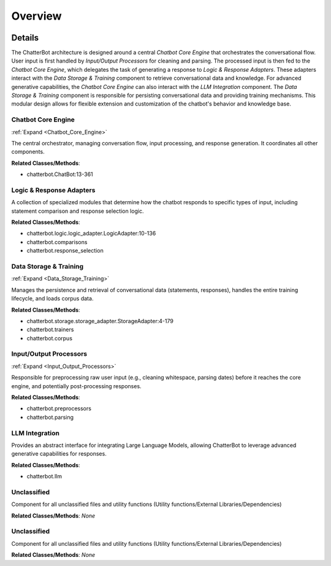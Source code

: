 Overview
========

.. mermaid::

   graph LR
      Chatbot_Core_Engine["Chatbot Core Engine"]
      Logic_Response_Adapters["Logic & Response Adapters"]
      Data_Storage_Training["Data Storage & Training"]
      Input_Output_Processors["Input/Output Processors"]
      LLM_Integration["LLM Integration"]
      Unclassified["Unclassified"]
      Unclassified["Unclassified"]
      Chatbot_Core_Engine -- "Receives Processed Input From" --> Input_Output_Processors
      Chatbot_Core_Engine -- "Delegates Response Generation To" --> Logic_Response_Adapters
      Logic_Response_Adapters -- "Queries Knowledge Base From" --> Data_Storage_Training
      Chatbot_Core_Engine -- "Persists Conversational Data To" --> Data_Storage_Training
      Chatbot_Core_Engine -- "Sends Prompt For Generative Response To" --> LLM_Integration
      Data_Storage_Training -- "Provides Stored Data To" --> Chatbot_Core_Engine
      Data_Storage_Training -- "Provides Knowledge Base Data To" --> Logic_Response_Adapters
      LLM_Integration -- "Returns Generative Response To" --> Chatbot_Core_Engine
      click Chatbot_Core_Engine href "https://github.com/CodeBoarding/ChatterBot/blob/master/.codeboarding/Chatbot_Core_Engine.html" "Details"
      click Data_Storage_Training href "https://github.com/CodeBoarding/ChatterBot/blob/master/.codeboarding/Data_Storage_Training.html" "Details"
      click Input_Output_Processors href "https://github.com/CodeBoarding/ChatterBot/blob/master/.codeboarding/Input_Output_Processors.html" "Details"

| |codeboarding-badge| |demo-badge| |contact-badge|

.. |codeboarding-badge| image:: https://img.shields.io/badge/Generated%20by-CodeBoarding-9cf?style=flat-square
   :target: https://github.com/CodeBoarding/CodeBoarding
.. |demo-badge| image:: https://img.shields.io/badge/Try%20our-Demo-blue?style=flat-square
   :target: https://www.codeboarding.org/demo
.. |contact-badge| image:: https://img.shields.io/badge/Contact%20us%20-%20contact@codeboarding.org-lightgrey?style=flat-square
   :target: mailto:contact@codeboarding.org

Details
-------

The ChatterBot architecture is designed around a central `Chatbot Core Engine` that orchestrates the conversational flow. User input is first handled by `Input/Output Processors` for cleaning and parsing. The processed input is then fed to the `Chatbot Core Engine`, which delegates the task of generating a response to `Logic & Response Adapters`. These adapters interact with the `Data Storage & Training` component to retrieve conversational data and knowledge. For advanced generative capabilities, the `Chatbot Core Engine` can also interact with the `LLM Integration` component. The `Data Storage & Training` component is responsible for persisting conversational data and providing training mechanisms. This modular design allows for flexible extension and customization of the chatbot's behavior and knowledge base.

Chatbot Core Engine
^^^^^^^^^^^^^^^^^^^

:ref:`Expand <Chatbot_Core_Engine>`

The central orchestrator, managing conversation flow, input processing, and response generation. It coordinates all other components.

**Related Classes/Methods**:

* chatterbot.ChatBot:13-361

Logic & Response Adapters
^^^^^^^^^^^^^^^^^^^^^^^^^

A collection of specialized modules that determine how the chatbot responds to specific types of input, including statement comparison and response selection logic.

**Related Classes/Methods**:

* chatterbot.logic.logic_adapter.LogicAdapter:10-136
* chatterbot.comparisons
* chatterbot.response_selection

Data Storage & Training
^^^^^^^^^^^^^^^^^^^^^^^

:ref:`Expand <Data_Storage_Training>`

Manages the persistence and retrieval of conversational data (statements, responses), handles the entire training lifecycle, and loads corpus data.

**Related Classes/Methods**:

* chatterbot.storage.storage_adapter.StorageAdapter:4-179
* chatterbot.trainers
* chatterbot.corpus

Input/Output Processors
^^^^^^^^^^^^^^^^^^^^^^^

:ref:`Expand <Input_Output_Processors>`

Responsible for preprocessing raw user input (e.g., cleaning whitespace, parsing dates) before it reaches the core engine, and potentially post-processing responses.

**Related Classes/Methods**:

* chatterbot.preprocessors
* chatterbot.parsing

LLM Integration
^^^^^^^^^^^^^^^

Provides an abstract interface for integrating Large Language Models, allowing ChatterBot to leverage advanced generative capabilities for responses.

**Related Classes/Methods**:

* chatterbot.llm

Unclassified
^^^^^^^^^^^^

Component for all unclassified files and utility functions (Utility functions/External Libraries/Dependencies)

**Related Classes/Methods**: *None*

Unclassified
^^^^^^^^^^^^

Component for all unclassified files and utility functions (Utility functions/External Libraries/Dependencies)

**Related Classes/Methods**: *None*
